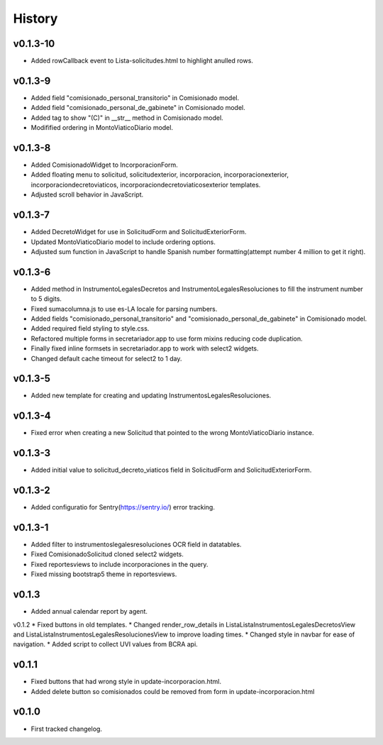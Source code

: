 .. :changelog:

History
=======
v0.1.3-10
------
* Added rowCallback event to Lista-solicitudes.html to highlight anulled rows.

v0.1.3-9
------
* Added field "comisionado_personal_transitorio" in Comisionado model.
* Added field "comisionado_personal_de_gabinete" in Comisionado model.
* Added tag to show "(C)" in __str__ method in Comisionado model.
* Modifified ordering in MontoViaticoDiario model.


v0.1.3-8
------
* Added ComisionadoWidget to IncorporacionForm.
* Added floating menu to solicitud, solicitudexterior, incorporacion, incorporacionexterior, incorporaciondecretoviaticos, incorporaciondecretoviaticosexterior templates.
* Adjusted scroll behavior in JavaScript.

v0.1.3-7
------
* Added DecretoWidget for use in SolicitudForm and SolicitudExteriorForm.
* Updated MontoViaticoDiario model to include ordering options.
* Adjusted sum function in JavaScript to handle Spanish number formatting(attempt number 4 million to get it right).

v0.1.3-6
------
* Added method in InstrumentoLegalesDecretos and InstrumentoLegalesResoluciones to fill the instrument number to 5 digits.
* Fixed sumacolumna.js to use es-LA locale for parsing numbers.
* Added fields "comisionado_personal_transitorio" and "comisionado_personal_de_gabinete" in Comisionado model.
* Added required field styling to style.css.
* Refactored multiple forms in secretariador.app to use form mixins reducing code duplication.
* Finally fixed inline formsets in secretariador.app to work with select2 widgets.
* Changed default cache timeout for select2 to 1 day.

v0.1.3-5
------
* Added new template for creating and updating InstrumentosLegalesResoluciones.

v0.1.3-4
------
* Fixed error when creating a new Solicitud that pointed to the wrong MontoViaticoDiario instance.

v0.1.3-3
------
* Added initial value to solicitud_decreto_viaticos field in SolicitudForm and SolicitudExteriorForm.

v0.1.3-2
------
* Added configuratio for Sentry(https://sentry.io/) error tracking.

v0.1.3-1
------
* Added filter to instrumentoslegalesresoluciones OCR field in datatables.
* Fixed ComisionadoSolicitud cloned select2 widgets.
* Fixed reportesviews to include incorporaciones in the query.
* Fixed missing bootstrap5 theme in reportesviews.

v0.1.3
------
* Added annual calendar report by agent.

v0.1.2
* Fixed buttons in old templates.
* Changed render_row_details in ListaListaInstrumentosLegalesDecretosView and ListaListaInstrumentosLegalesResolucionesView to improve loading times.
* Changed style in navbar for ease of navigation.
* Added script to collect UVI values from BCRA api.

v0.1.1
------
* Fixed buttons that had wrong style in update-incorporacion.html.
* Added delete button so comisionados could be removed from form in update-incorporacion.html

v0.1.0
------
* First tracked changelog.